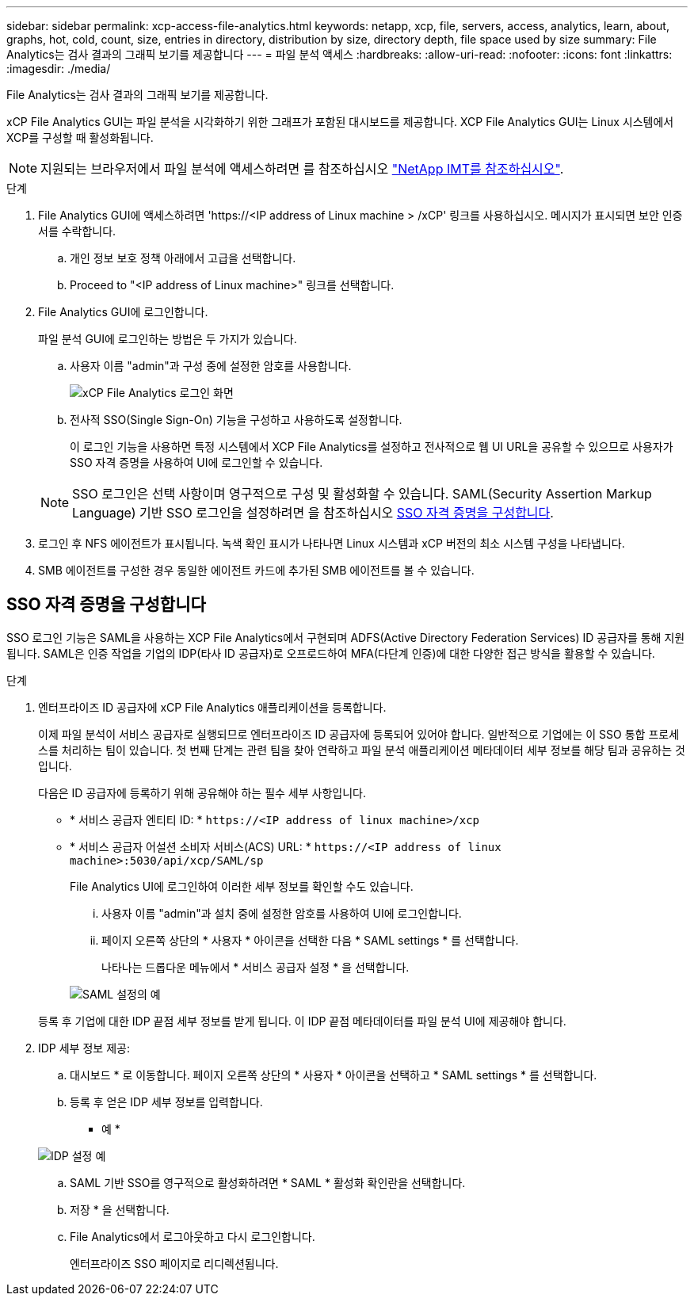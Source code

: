 ---
sidebar: sidebar 
permalink: xcp-access-file-analytics.html 
keywords: netapp, xcp, file, servers, access, analytics, learn, about, graphs, hot, cold, count, size, entries in directory, distribution by size, directory depth, file space used by size 
summary: File Analytics는 검사 결과의 그래픽 보기를 제공합니다 
---
= 파일 분석 액세스
:hardbreaks:
:allow-uri-read: 
:nofooter: 
:icons: font
:linkattrs: 
:imagesdir: ./media/


[role="lead"]
File Analytics는 검사 결과의 그래픽 보기를 제공합니다.

xCP File Analytics GUI는 파일 분석을 시각화하기 위한 그래프가 포함된 대시보드를 제공합니다. XCP File Analytics GUI는 Linux 시스템에서 XCP를 구성할 때 활성화됩니다.


NOTE: 지원되는 브라우저에서 파일 분석에 액세스하려면 를 참조하십시오 link:https://mysupport.netapp.com/matrix/["NetApp IMT를 참조하십시오"^].

.단계
. File Analytics GUI에 액세스하려면 '\https://<IP address of Linux machine > /xCP' 링크를 사용하십시오. 메시지가 표시되면 보안 인증서를 수락합니다.
+
.. 개인 정보 보호 정책 아래에서 고급을 선택합니다.
.. Proceed to "<IP address of Linux machine>" 링크를 선택합니다.


. File Analytics GUI에 로그인합니다.
+
파일 분석 GUI에 로그인하는 방법은 두 가지가 있습니다.

+
.. 사용자 이름 "admin"과 구성 중에 설정한 암호를 사용합니다.
+
image:xcp_image2.png["xCP File Analytics 로그인 화면"]

.. 전사적 SSO(Single Sign-On) 기능을 구성하고 사용하도록 설정합니다.
+
이 로그인 기능을 사용하면 특정 시스템에서 XCP File Analytics를 설정하고 전사적으로 웹 UI URL을 공유할 수 있으므로 사용자가 SSO 자격 증명을 사용하여 UI에 로그인할 수 있습니다.

+

NOTE: SSO 로그인은 선택 사항이며 영구적으로 구성 및 활성화할 수 있습니다. SAML(Security Assertion Markup Language) 기반 SSO 로그인을 설정하려면 을 참조하십시오 <<SSO 자격 증명을 구성합니다>>.



. 로그인 후 NFS 에이전트가 표시됩니다. 녹색 확인 표시가 나타나면 Linux 시스템과 xCP 버전의 최소 시스템 구성을 나타냅니다.
. SMB 에이전트를 구성한 경우 동일한 에이전트 카드에 추가된 SMB 에이전트를 볼 수 있습니다.




== SSO 자격 증명을 구성합니다

SSO 로그인 기능은 SAML을 사용하는 XCP File Analytics에서 구현되며 ADFS(Active Directory Federation Services) ID 공급자를 통해 지원됩니다. SAML은 인증 작업을 기업의 IDP(타사 ID 공급자)로 오프로드하여 MFA(다단계 인증)에 대한 다양한 접근 방식을 활용할 수 있습니다.

.단계
. 엔터프라이즈 ID 공급자에 xCP File Analytics 애플리케이션을 등록합니다.
+
이제 파일 분석이 서비스 공급자로 실행되므로 엔터프라이즈 ID 공급자에 등록되어 있어야 합니다. 일반적으로 기업에는 이 SSO 통합 프로세스를 처리하는 팀이 있습니다. 첫 번째 단계는 관련 팀을 찾아 연락하고 파일 분석 애플리케이션 메타데이터 세부 정보를 해당 팀과 공유하는 것입니다.

+
다음은 ID 공급자에 등록하기 위해 공유해야 하는 필수 세부 사항입니다.

+
** * 서비스 공급자 엔티티 ID: * `\https://<IP address of linux machine>/xcp`
** * 서비스 공급자 어설션 소비자 서비스(ACS) URL: * `\https://<IP address of linux machine>:5030/api/xcp/SAML/sp`
+
File Analytics UI에 로그인하여 이러한 세부 정보를 확인할 수도 있습니다.

+
... 사용자 이름 "admin"과 설치 중에 설정한 암호를 사용하여 UI에 로그인합니다.
... 페이지 오른쪽 상단의 * 사용자 * 아이콘을 선택한 다음 * SAML settings * 를 선택합니다.
+
나타나는 드롭다운 메뉴에서 * 서비스 공급자 설정 * 을 선택합니다.

+
image:xcp_image18.png["SAML 설정의 예"]

+
등록 후 기업에 대한 IDP 끝점 세부 정보를 받게 됩니다. 이 IDP 끝점 메타데이터를 파일 분석 UI에 제공해야 합니다.





. IDP 세부 정보 제공:
+
.. 대시보드 * 로 이동합니다. 페이지 오른쪽 상단의 * 사용자 * 아이콘을 선택하고 * SAML settings * 를 선택합니다.
.. 등록 후 얻은 IDP 세부 정보를 입력합니다.
+
* 예 *

+
image:xcp_image19.png["IDP 설정 예"]

.. SAML 기반 SSO를 영구적으로 활성화하려면 * SAML * 활성화 확인란을 선택합니다.
.. 저장 * 을 선택합니다.
.. File Analytics에서 로그아웃하고 다시 로그인합니다.
+
엔터프라이즈 SSO 페이지로 리디렉션됩니다.





